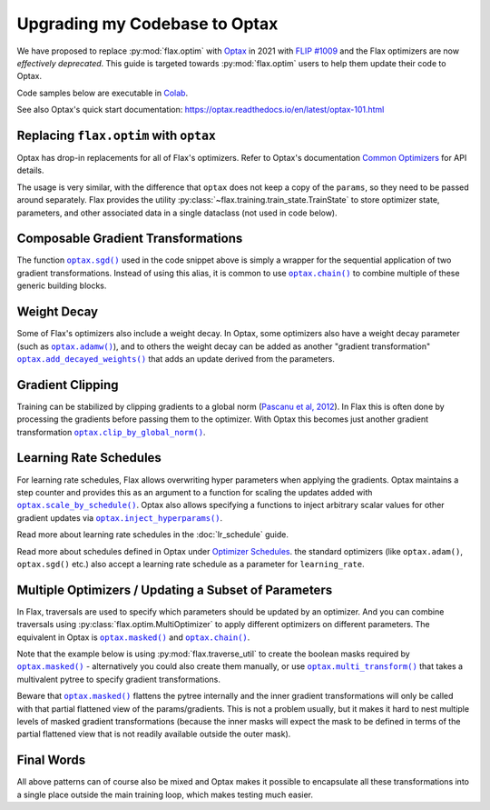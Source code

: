 Upgrading my Codebase to Optax
==============================

We have proposed to replace :py:mod:`flax.optim` with `Optax
<https://optax.readthedocs.io>`_ in 2021 with `FLIP #1009
<https://github.com/google/flax/blob/main/docs/flip/1009-optimizer-api.md>`_ and
the Flax optimizers are now *effectively deprecated*. This guide is targeted
towards :py:mod:`flax.optim` users to help them update their code to Optax.

Code samples below are executable in
`Colab <https://colab.research.google.com/github/google/flax/blob/main/docs/notebooks/optax_update_guide.ipynb>`_.

See also Optax's quick start documentation:
https://optax.readthedocs.io/en/latest/optax-101.html

.. testsetup::

  import flax
  import jax
  import jax.numpy as jnp
  import flax.linen as nn
  import optax

  # Note: this is the minimal code required to make below code run. See in the
  # Colab linked above for a more meaningful definition of datasets etc. 
  batch = {'image': jnp.ones([1, 28, 28, 1]), 'label': jnp.array([0])}
  ds_train = [batch]
  get_ds_train = lambda: [batch]
  model = nn.Dense(1)
  variables = model.init(jax.random.PRNGKey(0), batch['image'])
  learning_rate, momentum, weight_decay, grad_clip_norm = .1, .9, 1e-3, 1.
  loss = lambda params, batch: jnp.array(0.)

Replacing ``flax.optim`` with ``optax``
---------------------------------------

Optax has drop-in replacements for all of Flax's optimizers. Refer to Optax's
documentation `Common Optimizers <https://optax.readthedocs.io/en/latest/api.html>`_
for API details.

The usage is very similar, with the difference that ``optax`` does not keep a
copy of the ``params``, so they need to be passed around separately. Flax
provides the utility :py:class:`~flax.training.train_state.TrainState` to store
optimizer state, parameters, and other associated data in a single dataclass
(not used in code below).

.. codediff::
  :title_left: ``flax.optim``
  :title_right: ``optax``

  @jax.jit
  def train_step(optimizer, batch):
    grads = jax.grad(loss)(optimizer.target, batch)


    return optimizer.apply_gradient(grads)

  optimizer_def = flax.optim.Momentum(
      learning_rate, momentum)
  optimizer = optimizer_def.create(variables['params'])

  for batch in get_ds_train():
    optimizer = train_step(optimizer, batch)

  ---

  @jax.jit
  def train_step(params, opt_state, batch):
    grads = jax.grad(loss)(params, batch)
    updates, opt_state = tx.update(grads, opt_state)
    params = optax.apply_updates(params, updates)
    return params, opt_state

  tx = optax.sgd(learning_rate, momentum)
  params = variables['params']
  opt_state = tx.init(params)

  for batch in ds_train:
    params, opt_state = train_step(params, opt_state, batch)


Composable Gradient Transformations
-----------------------------------

The function |optax.sgd()|_ used in the code snippet above is simply a wrapper
for the sequential application of two gradient transformations. Instead of using
this alias, it is common to use |optax.chain()|_ to combine multiple of these
generic building blocks.

.. |optax.sgd()| replace:: ``optax.sgd()``
.. _optax.sgd(): https://optax.readthedocs.io/en/latest/api.html#optax.sgd
.. |optax.chain()| replace:: ``optax.chain()``
.. _optax.chain(): https://optax.readthedocs.io/en/latest/api.html#chain

.. codediff::
  :title_left: Pre-defined alias
  :title_right: Combining transformations

  # Note that the aliases follow the convention to use positive
  # values for the learning rate by default.
  tx = optax.sgd(learning_rate, momentum)

  ---

  #

  tx = optax.chain(
      # 1. Step: keep a trace of past updates and add to gradients. 
      optax.trace(decay=momentum),
      # 2. Step: multiply result from step 1 with negative learning rate.
      # Note that `optax.apply_updates()` simply adds the final updates to the
      # parameters, so we must make sure to flip the sign here for gradient
      # descent.
      optax.scale(-learning_rate),
  )

Weight Decay
------------

Some of Flax's optimizers also include a weight decay. In Optax, some optimizers
also have a weight decay parameter (such as |optax.adamw()|_), and to others the
weight decay can be added as another "gradient transformation"
|optax.add_decayed_weights()|_ that adds an update derived from the parameters.

.. |optax.adamw()| replace:: ``optax.adamw()``
.. _optax.adamw(): https://optax.readthedocs.io/en/latest/api.html#optax.adamw
.. |optax.add_decayed_weights()| replace:: ``optax.add_decayed_weights()``
.. _optax.add_decayed_weights(): https://optax.readthedocs.io/en/latest/api.html#optax.add_decayed_weights

.. codediff::
  :title_left: ``flax.optim``
  :title_right: ``optax``

  optimizer_def = flax.optim.Adam(
      learning_rate, weight_decay=weight_decay)
  optimizer = optimizer_def.create(variables['params'])

  ---

  # (Note that you could also use `optax.adamw()` in this case)
  tx = optax.chain(
      optax.scale_by_adam(),
      optax.add_decayed_weights(weight_decay),
      # params -= learning_rate * (adam(grads) + params * weight_decay)
      optax.scale(-learning_rate),
  )
  # Note that you'll need to specify `params` when computing the udpates:
  # tx.update(grads, opt_state, params)

Gradient Clipping
-----------------

Training can be stabilized by clipping gradients to a global norm (`Pascanu et
al, 2012 <https://arxiv.org/abs/1211.5063>`_). In Flax this is often done by
processing the gradients before passing them to the optimizer. With Optax this
becomes just another gradient transformation |optax.clip_by_global_norm()|_.

.. |optax.clip_by_global_norm()| replace:: ``optax.clip_by_global_norm()``
.. _optax.clip_by_global_norm(): https://optax.readthedocs.io/en/latest/api.html#optax.clip_by_global_norm

.. codediff::
  :title_left: ``flax.optim``
  :title_right: ``optax``

  def train_step(optimizer, batch):
    grads = jax.grad(loss)(optimizer.target, batch)
    grads_flat, _ = jax.tree_flatten(grads)
    global_l2 = jnp.sqrt(sum([jnp.vdot(p, p) for p in grads_flat]))
    g_factor = jnp.minimum(1.0, grad_clip_norm / global_l2)
    grads = jax.tree_map(lambda g: g * g_factor, grads)
    return optimizer.apply_gradient(grads)

  ---

  tx = optax.chain(
      optax.clip_by_global_norm(grad_clip_norm),
      optax.trace(decay=momentum),
      optax.scale(-learning_rate),
  )

Learning Rate Schedules
-----------------------

For learning rate schedules, Flax allows overwriting hyper parameters when
applying the gradients. Optax maintains a step counter and provides this as an
argument to a function for scaling the updates added with
|optax.scale_by_schedule()|_. Optax also allows specifying a functions to
inject arbitrary scalar values for other gradient updates via
|optax.inject_hyperparams()|_.

Read more about learning rate schedules in the :doc:`lr_schedule` guide.

Read more about schedules defined in Optax under `Optimizer Schedules
<https://optax.readthedocs.io/en/latest/api.html#optimizer-schedules>`_. the
standard optimizers (like ``optax.adam()``, ``optax.sgd()`` etc.) also accept a
learning rate schedule as a parameter for ``learning_rate``.


.. |optax.scale_by_schedule()| replace:: ``optax.scale_by_schedule()``
.. _optax.scale_by_schedule(): https://optax.readthedocs.io/en/latest/api.html#optax.scale_by_schedule
.. |optax.inject_hyperparams()| replace:: ``optax.inject_hyperparams()``
.. _optax.inject_hyperparams(): https://optax.readthedocs.io/en/latest/api.html#optax.inject_hyperparams

.. codediff::
  :title_left: ``flax.optim``
  :title_right: ``optax``

  def train_step(step, optimizer, batch):
    grads = jax.grad(loss)(optimizer.target, batch)
    return step + 1, optimizer.apply_gradient(grads, learning_rate=schedule(step))

  ---

  tx = optax.chain(
      optax.trace(decay=momentum),
      # Note that we still want a negative value for scaling the updates!
      optax.scale_by_schedule(lambda step: -schedule(step)),
  )

Multiple Optimizers / Updating a Subset of Parameters
-----------------------------------------------------

In Flax, traversals are used to specify which parameters should be updated by an
optimizer. And you can combine traversals using
:py:class:`flax.optim.MultiOptimizer` to apply different optimizers on different
parameters. The equivalent in Optax is |optax.masked()|_ and |optax.chain()|_.

Note that the example below is using :py:mod:`flax.traverse_util` to create the
boolean masks required by |optax.masked()|_ - alternatively you could also
create them manually, or use |optax.multi_transform()|_ that takes a
multivalent pytree to specify gradient transformations.

Beware that |optax.masked()|_ flattens the pytree internally and the inner
gradient transformations will only be called with that partial flattened view of
the params/gradients. This is not a problem usually, but it makes it hard to
nest multiple levels of masked gradient transformations (because the inner
masks will expect the mask to be defined in terms of the partial flattened view
that is not readily available outside the outer mask).

.. |optax.masked()| replace:: ``optax.masked()``
.. _optax.masked(): https://optax.readthedocs.io/en/latest/api.html#optax.masked
.. |optax.multi_transform()| replace:: ``optax.multi_transform()``
.. _optax.multi_transform(): https://optax.readthedocs.io/en/latest/api.html#optax.multi_transform

.. codediff::
  :title_left: ``flax.optim``
  :title_right: ``optax``

  kernels = flax.traverse_util.ModelParamTraversal(lambda p, _: 'kernel' in p)
  biases = flax.traverse_util.ModelParamTraversal(lambda p, _: 'bias' in p)

  kernel_opt = flax.optim.Momentum(learning_rate, momentum)
  bias_opt = flax.optim.Momentum(learning_rate * 0.1, momentum)


  optimizer = flax.optim.MultiOptimizer(
      (kernels, kernel_opt),
      (biases, bias_opt)
  ).create(variables['params'])

  ---

  kernels = flax.traverse_util.ModelParamTraversal(lambda p, _: 'kernel' in p)
  biases = flax.traverse_util.ModelParamTraversal(lambda p, _: 'bias' in p)

  all_false = jax.tree_map(lambda _: False, params)
  kernels_mask = kernels.update(lambda _: True, all_false)
  biases_mask = biases.update(lambda _: True, all_false)

  tx = optax.chain(
      optax.trace(decay=momentum),
      optax.masked(optax.scale(-learning_rate), kernels_mask),
      optax.masked(optax.scale(-learning_rate * 0.1), biases_mask),
  )

Final Words
-----------

All above patterns can of course also be mixed and Optax makes it possible to
encapsulate all these transformations into a single place outside the main
training loop, which makes testing much easier.
